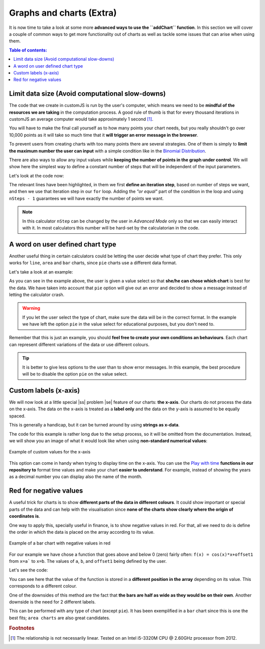 .. |ss| raw:: html

   <strike>

.. |se| raw:: html

   </strike>

.. _graphChart:

Graphs and charts (Extra)
==========================

It is now time to take a look at some more **advanced ways to use the ``addChart`` function**. In this section we will cover a couple of common ways to get more functionality out of charts as well as tackle some issues that can arise when using them.

.. contents:: Table of contents:
  :local:

Limit data size (Avoid computational slow-downs)
------------------------------------------------

The code that we create in customJS is run by the user's computer, which means we need to be **mindful of the resources we are taking** in the computation process. A good rule of thumb is that for every thousand iterations in customJS an average computer would take approximately 1 second [#f1]_. 

You will have to make the final call yourself as to how many points your chart needs, but you really shouldn't go over 10,000 points as it will take so much time that it **will trigger an error message in the browser**.

To prevent users from creating charts with too many points there are several strategies. One of them is simply to **limit the maximum number the user can input** with a simple condition like in the `Binomial Distribution <https://www.omnicalculator.com/adminbb/calculators/461>`__.

There are also ways to allow any input values while **keeping the number of points in the graph under control**. We will show here the simplest way to define a constant number of steps that will be independent of the input parameters.

.. seealso::
    We have created a calculator using this code so that you can see the results for yourself. Check it out at `Dynamic Graph (number of points) <https://www.omnicalculator.com/adminbb/calculators/1968>`__ on BB.

Let's look at the code now:

.. code-block:: javascript
    :linenos:
    :emphasize-lines: 9, 10

    'use strict';
    omni.onResult(['a','b','offset','n'],function (ctx) {
        var chartData = [],
            n = ctx.getNumberValue('n'),
            a = ctx.getNumberValue('a'),
            b = ctx.getNumberValue('b'),
            offset = ctx.getNumberValue('offset'),
            nSteps = ctx.getNumberValue( 'nSteps'),
            iterStep = mathjs.abs(a - b)/(nSteps - 1);
        for (var i = a; i <= b; i += iterStep) {
            chartData.push([mathjs.format(i,2), // x-value
                            mathjs.pow(i, n) + offset // y-value
                          ]);
        }
        ctx.addChart({type: 'line', 
                      labels: ['x', 'y1'], 
                      data: chartData,
                      title: "Chart",
                      afterVariable: "",
                      alwaysShown: false 
                    });
    });

The relevant lines have been highlighted, in them we first **define an iteration step**, based on number of steps we want, and then we use that iteration step in our ``for`` loop. Adding the *"or equal"* part of the condition in the loop and using ``nSteps - 1`` guarantees we will have exactly the number of points we want.

.. note:: 
    In this calculator ``nStep`` can be changed by the user in *Advanced Mode* only so that we can easily interact with it. In most calculators this number will be hard-set by the calculatorian in the code.

A word on user defined chart type
---------------------------------

Another useful thing in certain calculators could be letting the user decide what type of chart they prefer. This only works for  ``line``, ``area`` and ``bar`` charts, since ``pie`` charts use a different data format.

.. seealso::
    We have created a calculator using this code so that you can see the results for yourself. Check it out at `Dynamic Graphs (chart types) <https://www.omnicalculator.com/adminbb/calculators/1969>`__ on BB.

Let's take a look at an example:

.. code-block:: javascript
    :linenos:
    :emphasize-lines: 3-12, 28-31

    'use strict';

    var aB = omni.createValueSelect({
        y: {"name":"line","value":"0"},
        yN:{"name":"area","value":"1"},
        nY:{"name":"bar" ,"value":"2"},
        n: {"name":"pie" ,"value":"4"}
    });
    omni.onInit(function(ctx) {
        ctx.bindValueSelect(aB, 'chartType');
        ctx.setDefault('chartType', "0");
    });

    omni.onResult(['a','b','offset','n'],function(ctx) {
        var chartData = [],
            n = ctx.getNumberValue('n'),
            a = ctx.getNumberValue('a'),
            b = ctx.getNumberValue('b'),
            offset = ctx.getNumberValue('offset'),
            iterStep = mathjs.abs(a - b)/99,
            chartType = ctx.getNumberValue('chartType'),
            chartName = ['line', 'area', 'bar', 'pie'];
        for (var i = a; i <= b; i += iterStep) {
            chartData.push([mathjs.format(i, 2), // x
                            mathjs.pow(i, n) + offset // y
                            ]);
            }
        if (chartType == 4) {
            ctx.addHtml('The <strike>CAKE</strike> pie is a lie');
        } else {
            ctx.addChart({type: chartName[chartType],
                        labels: ['x', 'y1'],
                        data: chartData,
                        title: "Chart",
                        afterVariable: "",
                        alwaysShown: false
                        });
        }
    });

As you can see in the example above, the user is given a value select so that **she/he can chose which chart** is best for the data. We have taken into account that ``pie`` option will give out an error and decided to show a message instead of letting the calculator crash.

.. warning::
    If you let the user select the type of chart, make sure the data will be in the correct format. In the example we have left the option ``pie`` in the value select for educational purposes, but you don't need to.

Remember that this is just an example, you should **feel free to create your own conditions an behaviours**. Each chart can represent different variations of the data or use different colours.

.. tip:: 
    It is better to give less options to the user than to show error messages.  In this example, the best procedure will be to disable the option ``pie`` on the value select.

Custom labels (x-axis)
----------------------

We will now look at a little special |ss| problem |se| feature of our charts: **the x-axis**. Our charts do not process the data on the x-axis. The data on the x-axis is treated as a **label only** and the data on the y-axis is assumed to be equally spaced. 

This is generally a handicap, but it can be turned around by using **strings as x-data**.

.. seealso::
    We have created a calculator using this code so that you can see the results for yourself. Check it out at `Dynamic Graphs (X-axis) <https://www.omnicalculator.com/adminbb/calculators/1970>`__ on BB.

The code for this example is rather long due to the setup process, so it will be omitted from the documentation. Instead, we will show you an image of what it would look like when using **non-standard numerical values**:

.. _xAxis:
.. figure:: xAxis.png
    :scale: 70%
    :alt: Alternative values on X-axis
    :align: center

    Example of custom values for the x-axis

This option can come in handy when trying to display time on the x-axis. You can use the `Play with time <https://github.com/AlGepe/OmniSnippets_JS/tree/master/Code/PlayingWithTime>`__ **functions in our repository to** format time values and make your chart **easier to understand**. For example, instead of showing the years as a decimal number you can display also the name of the month.

Red for negative values
-----------------------

A useful trick for charts is to show **different parts of the data in different colours**. It could show important or special parts of the data and can help with the visualisation since **none of the charts show clearly where the origin of coordinates is**.

One way to apply this, specially useful in finance, is to show negative values in red. For that, all we need to do is define the order in which the data is placed on the array according to its value. 

.. _redNegIMG:
.. figure:: redNeg.png
   :scale: 70%
   :alt: Example of multicolour bar chart
   :align: center

   Example of a bar chart with negative values in red

.. seealso::
    We have created a calculator using this code so that you can see the results for yourself. Check it out at `Chart (red for negative) <https://www.omnicalculator.com/adminbb/calculators/1996>`__ on BB.

For our example we have chose a function that goes above and below 0 (zero) fairly often: ``f(x) = cos(x)*x+offset1`` from ``x=a``` to ``x=b``. The values of ``a``, ``b``, and ``offset1`` being defined by the user.

Let's see the code:

.. code-block:: javascript
    :linenos:
    :emphasize-lines: 16-23

    'use strict';

    omni.onResult(['a','b','offset1'],function(ctx) {
        var chartData = [],
            n1 = ctx.getNumberValue('n1'),
            n2 = ctx.getNumberValue('n2'),
            offset1 = ctx.getNumberValue('offset1'),
            offset2 = ctx.getNumberValue('offset2'),
            a = ctx.getNumberValue('a'),
            b = ctx.getNumberValue('b'),
            onePoint =[],
            yValue,
            nSteps = 10,
            iterStep = mathjs.abs(a - b)/(nSteps - 1);

        for (var i = a; i <= b; i += iterStep) {
            yValue = mathjs.round(mathjs.cos(i) * i + offset1, 2);
            if (yValue >= 0) { 
              onePoint = [mathjs.format(i, 2), yValue];
            }
            else {
              onePoint = [mathjs.format(i, 2),,,,,,,,,, yValue]; 
            }
            chartData.push(onePoint);
        }
        ctx.addChart({type: 'bar',
                      labels: ['x', 'Positive',,,,,,,,, 'Negative'],
                      data: chartData,
                      title: "Chart",
                      afterVariable: "",
                      alwaysShown: false 
                     });
    });

You can see here that the value of the function is stored in a **different position in the array** depending on its value. This corresponds to a different colour.

One of the downsides of this method are the fact that **the bars are half as wide as they would be on their own**. Another downside is the need for 2 different labels.

This can be performed with any type of chart (except ``pie``). It has been exemplified in a ``bar`` chart since this is one the best fits; ``area charts`` are also great candidates.

.. rubric:: Footnotes

.. [#f1] The relationship is not necessarily linear. Tested on an Intel i5-3320M CPU @ 2.60GHz processor from 2012.
